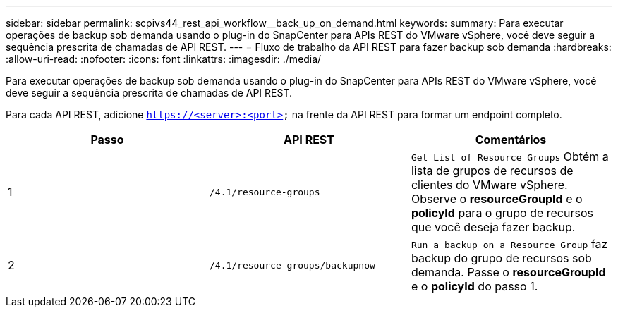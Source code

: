 ---
sidebar: sidebar 
permalink: scpivs44_rest_api_workflow__back_up_on_demand.html 
keywords:  
summary: Para executar operações de backup sob demanda usando o plug-in do SnapCenter para APIs REST do VMware vSphere, você deve seguir a sequência prescrita de chamadas de API REST. 
---
= Fluxo de trabalho da API REST para fazer backup sob demanda
:hardbreaks:
:allow-uri-read: 
:nofooter: 
:icons: font
:linkattrs: 
:imagesdir: ./media/


[role="lead"]
Para executar operações de backup sob demanda usando o plug-in do SnapCenter para APIs REST do VMware vSphere, você deve seguir a sequência prescrita de chamadas de API REST.

Para cada API REST, adicione `https://<server>:<port>` na frente da API REST para formar um endpoint completo.

|===
| Passo | API REST | Comentários 


| 1 | `/4.1/resource-groups` | `Get List of Resource Groups` Obtém a lista de grupos de recursos de clientes do VMware vSphere. Observe o *resourceGroupId* e o *policyId* para o grupo de recursos que você deseja fazer backup. 


| 2 | `/4.1/resource-groups/backupnow` | `Run a backup on a Resource Group` faz backup do grupo de recursos sob demanda. Passe o *resourceGroupId* e o *policyId* do passo 1. 
|===